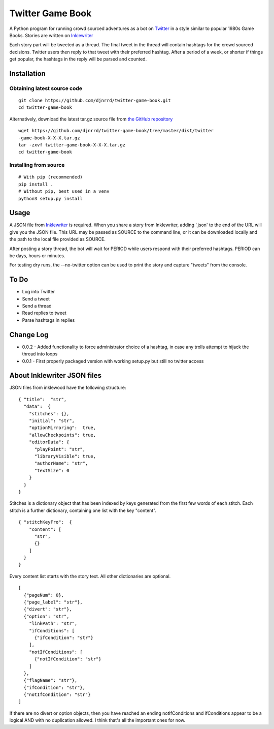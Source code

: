 #################
Twitter Game Book
#################

A Python program for running crowd sourced adventures as a bot on
`Twitter <https://twitter.com>`_ in a style similar to popular 1980s Game Books.
Stories are written on `Inklewriter <https://inklewriter.com>`_
 
Each story part will be tweeted as a thread. The final tweet in the thread will contain hashtags for the crowd sourced decisions.  Twitter users then reply to that tweet with their preferred hashtag.  After a period of a week, or shorter if things get popular, the hashtags in the reply will be parsed and counted.
 
Installation
============

Obtaining latest source code
----------------------------
::

    git clone https://github.com/djnrrd/twitter-game-book.git
    cd twitter-game-book

Alternatively, download the latest tar.gz source file from `the GitHub
repository <https://github.com/djnrrd/twitter-game-book/tree/master/dist>`_
::

    wget https://github.com/djnrrd/twitter-game-book/tree/master/dist/twitter
    -game-book-X-X-X.tar.gz
    tar -zxvf twitter-game-book-X-X-X.tar.gz
    cd twitter-game-book

Installing from source
----------------------
::

    # With pip (recommended)
    pip install .
    # Without pip, best used in a venv
    python3 setup.py install



Usage
=====

A JSON file from `Inklewriter <https://inklewriter.com>`_ is required.
When you share a story from Inklewriter, adding '.json' to the end of the URL
will give you the JSON file.  This URL may be passed as SOURCE to the command
line, or it can be downloaded locally and the path to the  local file provided
as SOURCE.

After posting a story thread, the bot will wait for PERIOD while users
respond with their preferred hashtags. PERIOD can be days, hours or minutes.

For testing dry runs, the --no-twitter option can be used to print the story
and capture "tweets" from the console.

To Do
=====
* Log into Twitter
* Send a tweet
* Send a thread
* Read replies to tweet
* Parse hashtags in replies

Change Log
==========

* 0.0.2 - Added functionality to force administrator choice of a hashtag, in
  case any trolls attempt to hijack the thread into loops
* 0.0.1 - First properly packaged version with working setup.py but still no
  twitter access

About Inklewriter JSON files
============================
 
JSON files from inklewood have the following structure:
::

    { "title":  "str",
      "data":  {
        "stitches": {},
        "initial": "str",
        "optionMirroring":  true,
        "allowCheckpoints": true,
        "editorData": {
          "playPoint": "str",
          "libraryVisible": true,
          "authorName": "str",
          "textSize": 0
        }
      }
    }

Stitches is a dictionary object that has been indexed by keys generated from
the first few words of each stitch.  Each stitch is a further dictionary, containing one list with the key "content".
::

    { "stitchKeyFro":  {
        "content": [
          "str",
          {}
        ]
      }
    }

Every content list starts with the story text. All other dictionaries are
optional.
::

    [
      {"pageNum": 0},
      {"page_label": "str"},
      {"divert": "str"},
      {"option": "str",
        "linkPath": "str",
        "ifConditions": [
          {"ifCondition": "str"}
        ],
        "notIfConditions": [
          {"notIfCondition": "str"}
        ]
      },
      {"flagName": "str"},
      {"ifCondition": "str"},
      {"notIfCondition": "str"}
    ]

If there are no divert or option objects, then you have reached an ending
notIfConditions and ifConditions appear to be a logical AND with no
duplication allowed. I think that's all the important ones for now.